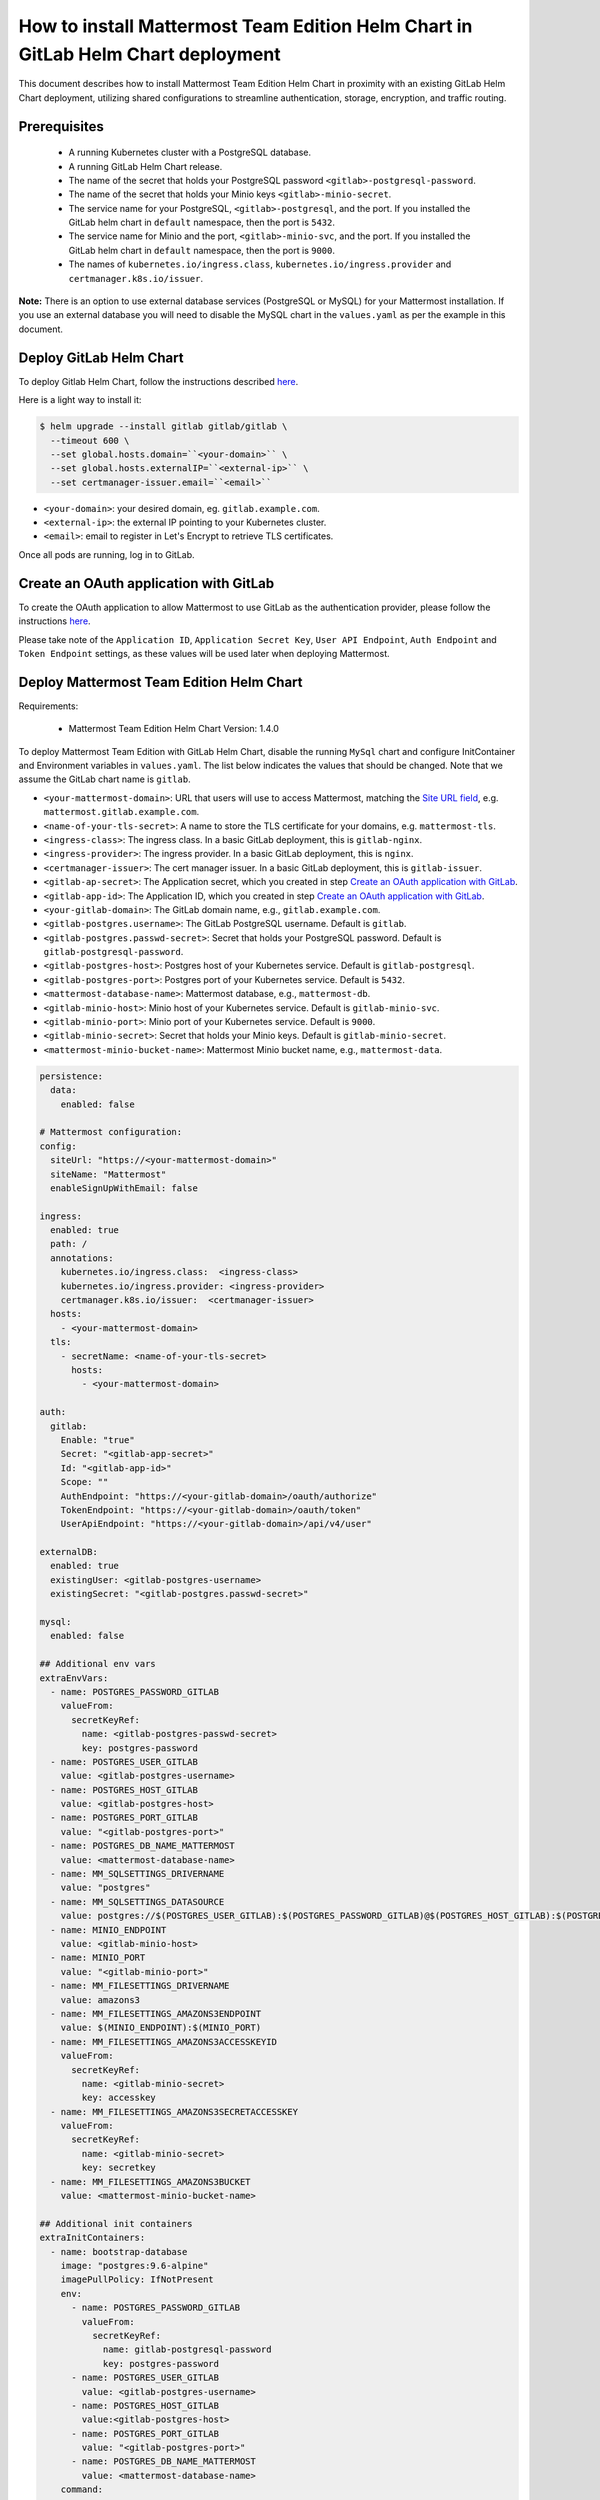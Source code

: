 ..  _install-mmte-helm-gitlab-helm:

How to install Mattermost Team Edition Helm Chart in GitLab Helm Chart deployment
=====================================================================================

This document describes how to install Mattermost Team Edition Helm Chart in proximity with an existing GitLab Helm Chart deployment, utilizing shared configurations to streamline authentication, storage, encryption, and traffic routing.


Prerequisites
----------------------------

  - A running Kubernetes cluster with a PostgreSQL database.
  - A running GitLab Helm Chart release.
  - The name of the secret that holds your PostgreSQL password ``<gitlab>-postgresql-password``.
  - The name of the secret that holds your Minio keys ``<gitlab>-minio-secret``.
  - The service name for your PostgreSQL, ``<gitlab>-postgresql``, and the port. If you installed the GitLab helm chart in ``default`` namespace, then the port is ``5432``.
  - The service name for Minio and the port, ``<gitlab>-minio-svc``, and the port. If you installed the GitLab helm chart in ``default`` namespace, then the port is ``9000``.
  - The names of ``kubernetes.io/ingress.class``, ``kubernetes.io/ingress.provider`` and ``certmanager.k8s.io/issuer``.
  
**Note:**
There is an option to use external database services (PostgreSQL or MySQL) for your Mattermost installation. If you use an external database you will need to disable the MySQL chart in the ``values.yaml`` as per the example in this document.

Deploy GitLab Helm Chart
----------------------------

To deploy Gitlab Helm Chart, follow the instructions described `here <https://docs.gitlab.com/ee/install/kubernetes/gitlab_chart.html>`__.

Here is a light way to install it:

.. code-block:: bash

  $ helm upgrade --install gitlab gitlab/gitlab \
    --timeout 600 \
    --set global.hosts.domain=``<your-domain>`` \
    --set global.hosts.externalIP=``<external-ip>`` \
    --set certmanager-issuer.email=``<email>``

- ``<your-domain>``: your desired domain, eg. ``gitlab.example.com``.
- ``<external-ip>``: the external IP pointing to your Kubernetes cluster.
- ``<email>``: email to register in Let's Encrypt to retrieve TLS certificates.

Once all pods are running, log in to GitLab. 

Create an OAuth application with GitLab
--------------------------------------------

To create the OAuth application to allow Mattermost to use GitLab as the authentication provider, please follow the instructions `here <https://docs.mattermost.com/deployment/sso-gitlab.html>`__.

Please take note of the ``Application ID``, ``Application Secret Key``, ``User API Endpoint``, ``Auth Endpoint`` and ``Token Endpoint`` settings, as these values will be used later when deploying Mattermost.

Deploy Mattermost Team Edition Helm Chart
--------------------------------------------

Requirements:

  - Mattermost Team Edition Helm Chart Version: 1.4.0

To deploy Mattermost Team Edition with GitLab Helm Chart, disable the running ``MySql`` chart and configure InitContainer and Environment variables in ``values.yaml``. The list below indicates the values that should be changed. Note that we assume the GitLab chart name is ``gitlab``.

- ``<your-mattermost-domain>``: URL that users will use to access Mattermost, matching the `Site URL field <https://docs.mattermost.com/administration/config-settings.html#site-url>`__, e.g. ``mattermost.gitlab.example.com``.
- ``<name-of-your-tls-secret>``: A name to store the TLS certificate for your domains, e.g. ``mattermost-tls``.
- ``<ingress-class>``: The ingress class. In a basic GitLab deployment, this is ``gitlab-nginx``.
- ``<ingress-provider>``: The ingress provider. In a basic GitLab deployment, this is ``nginx``.
- ``<certmanager-issuer>``: The cert manager issuer. In a basic GitLab deployment, this is ``gitlab-issuer``.
- ``<gitlab-ap-secret>``: The Application secret, which you created in step `Create an OAuth application with GitLab`_.
- ``<gitlab-app-id>``: The Application ID, which you created in step `Create an OAuth application with GitLab`_.
- ``<your-gitlab-domain>``: The GitLab domain name, e.g., ``gitlab.example.com``.
- ``<gitlab-postgres.username>``: The GitLab PostgreSQL username. Default is ``gitlab``.
- ``<gitlab-postgres.passwd-secret>``: Secret that holds your PostgreSQL password. Default is ``gitlab-postgresql-password``.
- ``<gitlab-postgres-host>``: Postgres host of your Kubernetes service. Default is ``gitlab-postgresql``.
- ``<gitlab-postgres-port>``: Postgres port of your Kubernetes service. Default is ``5432``.
- ``<mattermost-database-name>``: Mattermost database, e.g., ``mattermost-db``.
- ``<gitlab-minio-host>``: Minio host of your Kubernetes service. Default is ``gitlab-minio-svc``.
- ``<gitlab-minio-port>``: Minio port of your Kubernetes service. Default is ``9000``.
- ``<gitlab-minio-secret>``: Secret that holds your Minio keys. Default is ``gitlab-minio-secret``.
- ``<mattermost-minio-bucket-name>``: Mattermost Minio bucket name, e.g., ``mattermost-data``.


.. code-block:: yaml

  persistence:
    data:
      enabled: false

  # Mattermost configuration:
  config:
    siteUrl: "https://<your-mattermost-domain>"
    siteName: "Mattermost"
    enableSignUpWithEmail: false

  ingress:
    enabled: true
    path: /
    annotations:
      kubernetes.io/ingress.class:  <ingress-class>
      kubernetes.io/ingress.provider: <ingress-provider>
      certmanager.k8s.io/issuer:  <certmanager-issuer>
    hosts:
      - <your-mattermost-domain>
    tls:
      - secretName: <name-of-your-tls-secret>
        hosts:
          - <your-mattermost-domain>

  auth:
    gitlab:
      Enable: "true"
      Secret: "<gitlab-app-secret>"
      Id: "<gitlab-app-id>"
      Scope: ""
      AuthEndpoint: "https://<your-gitlab-domain>/oauth/authorize"
      TokenEndpoint: "https://<your-gitlab-domain>/oauth/token"
      UserApiEndpoint: "https://<your-gitlab-domain>/api/v4/user"

  externalDB:
    enabled: true
    existingUser: <gitlab-postgres-username>
    existingSecret: "<gitlab-postgres.passwd-secret>"

  mysql:
    enabled: false

  ## Additional env vars
  extraEnvVars:
    - name: POSTGRES_PASSWORD_GITLAB
      valueFrom:
        secretKeyRef:
          name: <gitlab-postgres-passwd-secret>
          key: postgres-password
    - name: POSTGRES_USER_GITLAB
      value: <gitlab-postgres-username>
    - name: POSTGRES_HOST_GITLAB
      value: <gitlab-postgres-host>
    - name: POSTGRES_PORT_GITLAB
      value: "<gitlab-postgres-port>"
    - name: POSTGRES_DB_NAME_MATTERMOST
      value: <mattermost-database-name>
    - name: MM_SQLSETTINGS_DRIVERNAME
      value: "postgres"
    - name: MM_SQLSETTINGS_DATASOURCE
      value: postgres://$(POSTGRES_USER_GITLAB):$(POSTGRES_PASSWORD_GITLAB)@$(POSTGRES_HOST_GITLAB):$(POSTGRES_PORT_GITLAB)/$(POSTGRES_DB_NAME_MATTERMOST)?sslmode=disable&connect_timeout=10
    - name: MINIO_ENDPOINT
      value: <gitlab-minio-host>
    - name: MINIO_PORT
      value: "<gitlab-minio-port>"
    - name: MM_FILESETTINGS_DRIVERNAME
      value: amazons3
    - name: MM_FILESETTINGS_AMAZONS3ENDPOINT
      value: $(MINIO_ENDPOINT):$(MINIO_PORT)
    - name: MM_FILESETTINGS_AMAZONS3ACCESSKEYID
      valueFrom:
        secretKeyRef:
          name: <gitlab-minio-secret>
          key: accesskey
    - name: MM_FILESETTINGS_AMAZONS3SECRETACCESSKEY
      valueFrom:
        secretKeyRef:
          name: <gitlab-minio-secret>
          key: secretkey
    - name: MM_FILESETTINGS_AMAZONS3BUCKET
      value: <mattermost-minio-bucket-name>

  ## Additional init containers
  extraInitContainers: 
    - name: bootstrap-database
      image: "postgres:9.6-alpine"
      imagePullPolicy: IfNotPresent
      env:
        - name: POSTGRES_PASSWORD_GITLAB
          valueFrom:
            secretKeyRef:
              name: gitlab-postgresql-password
              key: postgres-password
        - name: POSTGRES_USER_GITLAB
          value: <gitlab-postgres-username>
        - name: POSTGRES_HOST_GITLAB
          value:<gitlab-postgres-host>
        - name: POSTGRES_PORT_GITLAB
          value: "<gitlab-postgres-port>"
        - name: POSTGRES_DB_NAME_MATTERMOST
          value: <mattermost-database-name>
      command:
        - sh
        - "-c"
        - |
          if PGPASSWORD=$POSTGRES_PASSWORD_GITLAB psql -h $POSTGRES_HOST_GITLAB -p $POSTGRES_PORT_GITLAB -U $POSTGRES_USER_GITLAB -lqt | cut -d \| -f 1 | grep -qw $POSTGRES_DB_NAME_MATTERMOST; then
          echo "database already exist, exiting initContainer"
          exit 0
          else
          echo "Database does not exist. creating...."
          PGPASSWORD=$POSTGRES_PASSWORD_GITLAB createdb -h $POSTGRES_HOST_GITLAB -p $POSTGRES_PORT_GITLAB -U $POSTGRES_USER_GITLAB $POSTGRES_DB_NAME_MATTERMOST
          echo "Done"
          fi
    - name: create-minio-bucket
      image: "minio/mc:RELEASE.2018-07-13T00-53-22Z"
      env:
        - name: MINIO_ENDPOINT
          value: <gitlab-minio-host>
        - name: MINIO_PORT
          value: "<gitlab-minio-port>"
        - name: MINIO_ACCESS_KEY
          valueFrom:
            secretKeyRef:
              name: <gitlab-minio-secret>
              key: accesskey
        - name: MINIO_SECRET_KEY
          valueFrom:
            secretKeyRef:
              name: <gitlab-minio-secret>
              key: secretkey
        - name: MATTERMOST_BUCKET_NAME
          value: <mattermost-minio-bucket-name>
      command:
        - sh
        - "-c"
        - |
          echo "Connecting to Minio server: http://$MINIO_ENDPOINT:$MINIO_PORT"
          mc config host add myminio http://$MINIO_ENDPOINT:$MINIO_PORT $MINIO_ACCESS_KEY $MINIO_SECRET_KEY
          /usr/bin/mc ls myminio
          echo $?
          /usr/bin/mc ls myminio/$MATTERMOST_BUCKET_NAME > /dev/null 2>&1
          if [ $? -eq 1 ] ; then
            echo "Creating bucket '$MATTERMOST_BUCKET_NAME'"
            /usr/bin/mc mb myminio/$MATTERMOST_BUCKET_NAME
          else
            echo "Bucket '$MATTERMOST_BUCKET_NAME' already exists."
            exit 0
          fi

After these changes, deploy the Mattermost Team Edition Helm Chart with following command:

.. code-block:: bash

  $ helm upgrade --install mattermost -f values.yaml stable/mattermost-team-edition

Wait for the pods to run. Then access your Mattermost server, and log in with your GitLab credentials.

Troubleshooting
---------------------

If you have any trouble installing Mattermost Team Edition in GitLab Helm Chart deployment, let us know in our `Troubleshooting forum <http://www.mattermost.org/troubleshoot/>`__ and we'll be happy to help.

